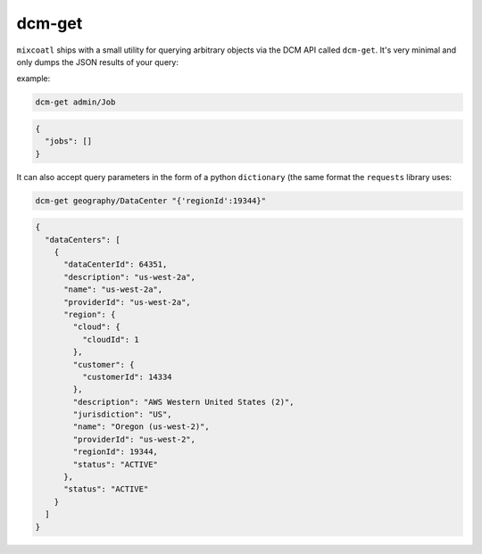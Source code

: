 .. raw:: latex
  
      \newpage

.. _dcm_get:

dcm-get
-------

``mixcoatl`` ships with a small utility for querying arbitrary objects via
the DCM API called ``dcm-get``. It's very minimal and only dumps the JSON
results of your query:

example:

.. code-block:: bash

        dcm-get admin/Job

.. code-block:: json

        {
          "jobs": []
        }

It can also accept query parameters in the form of a python ``dictionary`` (the
same format the ``requests`` library uses:

.. code-block:: bash

        dcm-get geography/DataCenter "{'regionId':19344}"

.. code-block:: json

        {
          "dataCenters": [
            {
              "dataCenterId": 64351, 
              "description": "us-west-2a", 
              "name": "us-west-2a", 
              "providerId": "us-west-2a", 
              "region": {
                "cloud": {
                  "cloudId": 1
                }, 
                "customer": {
                  "customerId": 14334
                }, 
                "description": "AWS Western United States (2)", 
                "jurisdiction": "US", 
                "name": "Oregon (us-west-2)", 
                "providerId": "us-west-2", 
                "regionId": 19344, 
                "status": "ACTIVE"
              }, 
              "status": "ACTIVE"
            }
          ]
        }
